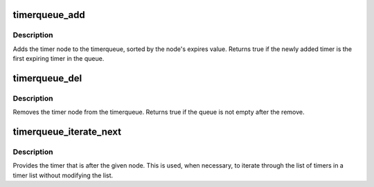 .. -*- coding: utf-8; mode: rst -*-
.. src-file: lib/timerqueue.c

.. _`timerqueue_add`:

timerqueue_add
==============

.. c:function:: bool timerqueue_add(struct timerqueue_head *head, struct timerqueue_node *node)

    Adds timer to timerqueue.

    :param struct timerqueue_head \*head:
        head of timerqueue

    :param struct timerqueue_node \*node:
        timer node to be added

.. _`timerqueue_add.description`:

Description
-----------

Adds the timer node to the timerqueue, sorted by the node's expires
value. Returns true if the newly added timer is the first expiring timer in
the queue.

.. _`timerqueue_del`:

timerqueue_del
==============

.. c:function:: bool timerqueue_del(struct timerqueue_head *head, struct timerqueue_node *node)

    Removes a timer from the timerqueue.

    :param struct timerqueue_head \*head:
        head of timerqueue

    :param struct timerqueue_node \*node:
        timer node to be removed

.. _`timerqueue_del.description`:

Description
-----------

Removes the timer node from the timerqueue. Returns true if the queue is
not empty after the remove.

.. _`timerqueue_iterate_next`:

timerqueue_iterate_next
=======================

.. c:function:: struct timerqueue_node *timerqueue_iterate_next(struct timerqueue_node *node)

    Returns the timer after the provided timer

    :param struct timerqueue_node \*node:
        Pointer to a timer.

.. _`timerqueue_iterate_next.description`:

Description
-----------

Provides the timer that is after the given node. This is used, when
necessary, to iterate through the list of timers in a timer list
without modifying the list.

.. This file was automatic generated / don't edit.

